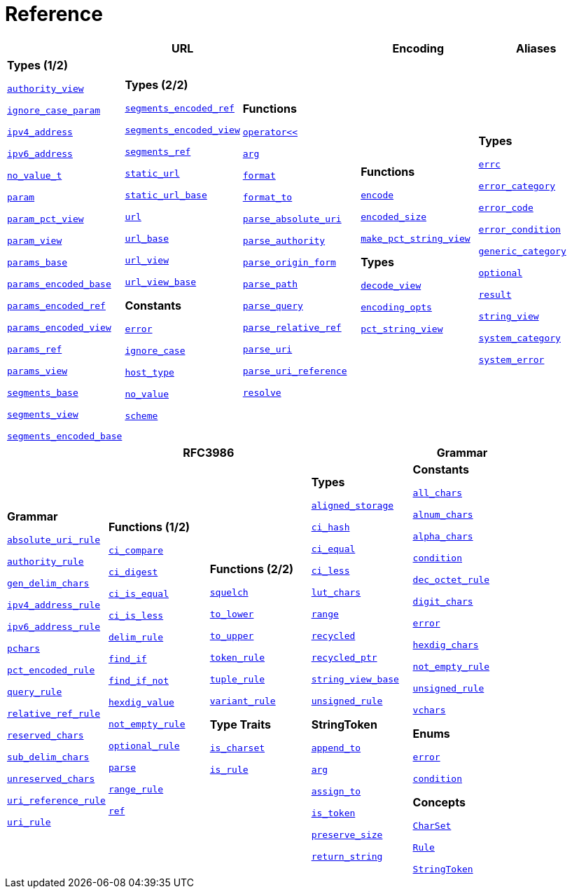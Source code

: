 //
// Copyright (c) 2023 Alan de Freitas (alandefreitas@gmail.com)
//
// Distributed under the Boost Software License, Version 1.0. (See accompanying
// file LICENSE_1_0.txt or copy at https://www.boost.org/LICENSE_1_0.txt)
//
// Official repository: https://github.com/boostorg/url
//


[#reference]
= Reference

[width=100%]
|===
3+| *URL* | *Encoding* | *Aliases*

| *Types (1/2)*

xref:reference:boost/urls/authority_view.adoc[`authority_view`]

xref:reference:boost/urls/ignore_case_param.adoc[`ignore_case_param`]

xref:reference:boost/urls/ipv4_address.adoc[`ipv4_address`]

xref:reference:boost/urls/ipv6_address.adoc[`ipv6_address`]

xref:reference:boost/urls/no_value_t.adoc[`no_value_t`]

xref:reference:boost/urls/param.adoc[`param`]

xref:reference:boost/urls/param_pct_view.adoc[`param_pct_view`]

xref:reference:boost/urls/param_view.adoc[`param_view`]

xref:reference:boost/urls/params_base.adoc[`params_base`]

xref:reference:boost/urls/params_encoded_base.adoc[`params_encoded_base`]

xref:reference:boost/urls/params_encoded_ref.adoc[`params_encoded_ref`]

xref:reference:boost/urls/params_encoded_view.adoc[`params_encoded_view`]

xref:reference:boost/urls/params_ref.adoc[`params_ref`]

xref:reference:boost/urls/params_view.adoc[`params_view`]

xref:reference:boost/urls/segments_base.adoc[`segments_base`]

xref:reference:boost/urls/segments_view.adoc[`segments_view`]

xref:reference:boost/urls/segments_encoded_base.adoc[`segments_encoded_base`]

| **Types (2/2)**

xref:reference:boost/urls/segments_encoded_ref.adoc[`segments_encoded_ref`]

xref:reference:boost/urls/segments_encoded_view.adoc[`segments_encoded_view`]

xref:reference:boost/urls/segments_ref.adoc[`segments_ref`]

xref:reference:boost/urls/static_url.adoc[`static_url`]

xref:reference:boost/urls/static_url_base.adoc[`static_url_base`]

xref:reference:boost/urls/url.adoc[`url`]

xref:reference:boost/urls/url_base.adoc[`url_base`]

xref:reference:boost/urls/url_view.adoc[`url_view`]

xref:reference:boost/urls/url_view_base.adoc[`url_view_base`]

**Constants**

xref:reference:boost/urls/error.adoc[`error`]

xref:reference:boost/urls/ignore_case.adoc[`ignore_case`]

xref:reference:boost/urls/host_type.adoc[`host_type`]

xref:reference:boost/urls/no_value.adoc[`no_value`]

xref:reference:boost/urls/scheme.adoc[`scheme`]

| **Functions**

xref:reference:boost/urls/operator_lshift.adoc[`operator<<`]

xref:reference:boost/urls/arg.adoc[`arg`]

xref:reference:boost/urls/format.adoc[`format`]

xref:reference:boost/urls/format_to.adoc[`format_to`]

xref:reference:boost/urls/parse_absolute_uri.adoc[`parse_absolute_uri`]

xref:reference:boost/urls/parse_authority.adoc[`parse_authority`]

xref:reference:boost/urls/parse_origin_form.adoc[`parse_origin_form`]

xref:reference:boost/urls/parse_path.adoc[`parse_path`]

xref:reference:boost/urls/parse_query.adoc[`parse_query`]

xref:reference:boost/urls/parse_relative_ref.adoc[`parse_relative_ref`]

xref:reference:boost/urls/parse_uri.adoc[`parse_uri`]

xref:reference:boost/urls/parse_uri_reference.adoc[`parse_uri_reference`]

xref:reference:boost/urls/resolve.adoc[`resolve`]

| **Functions**

xref:reference:boost/urls/encode.adoc[`encode`]

xref:reference:boost/urls/encoded_size.adoc[`encoded_size`]

xref:reference:boost/urls/make_pct_string_view.adoc[`make_pct_string_view`]

**Types**

xref:reference:boost/urls/decode_view.adoc[`decode_view`]

xref:reference:boost/urls/encoding_opts.adoc[`encoding_opts`]

xref:reference:boost/urls/pct_string_view.adoc[`pct_string_view`]

| **Types**

xref:reference:boost/urls/error_types/errc.adoc[`errc`]

xref:reference:boost/urls/error_types/error_category.adoc[`error_category`]

xref:reference:boost/urls/error_types/error_code.adoc[`error_code`]

xref:reference:boost/urls/error_types/error_condition.adoc[`error_condition`]

xref:reference:boost/urls/error_types/generic_category.adoc[`generic_category`]

xref:reference:boost/urls/optional.adoc[`optional`]

xref:reference:boost/urls/error_types/result.adoc[`result`]

xref:reference:boost/urls/string_view.adoc[`string_view`]

xref:reference:boost/urls/error_types/system_category.adoc[`system_category`]

xref:reference:boost/urls/error_types/system_error.adoc[`system_error`]

|===

[width=100%]
|===
4+| *RFC3986* | *Grammar*

| **Grammar**

xref:reference:boost/urls/absolute_uri_rule.adoc[`absolute_uri_rule`]

xref:reference:boost/urls/authority_rule.adoc[`authority_rule`]

xref:reference:boost/urls/gen_delim_chars.adoc[`gen_delim_chars`]

xref:reference:boost/urls/ipv4_address_rule.adoc[`ipv4_address_rule`]

xref:reference:boost/urls/ipv6_address_rule.adoc[`ipv6_address_rule`]

xref:reference:boost/urls/pchars.adoc[`pchars`]

xref:reference:boost/urls/pct_encoded_rule.adoc[`pct_encoded_rule`]

xref:reference:boost/urls/query_rule.adoc[`query_rule`]

xref:reference:boost/urls/relative_ref_rule.adoc[`relative_ref_rule`]

xref:reference:boost/urls/reserved_chars.adoc[`reserved_chars`]

xref:reference:boost/urls/sub_delim_chars.adoc[`sub_delim_chars`]

xref:reference:boost/urls/unreserved_chars.adoc[`unreserved_chars`]

xref:reference:boost/urls/uri_reference_rule.adoc[`uri_reference_rule`]

xref:reference:boost/urls/uri_rule.adoc[`uri_rule`]

| **Functions (1/2)**

xref:reference:boost/urls/grammar/ci_compare.adoc[`ci_compare`]

xref:reference:boost/urls/grammar/ci_digest.adoc[`ci_digest`]

xref:reference:boost/urls/grammar/ci_is_equal.adoc[`ci_is_equal`]

xref:reference:boost/urls/grammar/ci_is_less.adoc[`ci_is_less`]

xref:reference:boost/urls/grammar/delim_rule.adoc[`delim_rule`]

xref:reference:boost/urls/grammar/find_if.adoc[`find_if`]

xref:reference:boost/urls/grammar/find_if_not.adoc[`find_if_not`]

xref:reference:boost/urls/grammar/hexdig_value.adoc[`hexdig_value`]

xref:reference:boost/urls/grammar/not_empty_rule.adoc[`not_empty_rule`]

xref:reference:boost/urls/grammar/optional_rule.adoc[`optional_rule`]

xref:reference:boost/urls/grammar/parse.adoc[`parse`]

xref:reference:boost/urls/grammar/range_rule.adoc[`range_rule`]

xref:reference:boost/urls/grammar/ref.adoc[`ref`]

| **Functions (2/2)**

xref:reference:boost/urls/grammar/squelch.adoc[`squelch`]

xref:reference:boost/urls/grammar/to_lower.adoc[`to_lower`]

xref:reference:boost/urls/grammar/to_upper.adoc[`to_upper`]

xref:reference:boost/urls/grammar/token_rule.adoc[`token_rule`]

xref:reference:boost/urls/grammar/tuple_rule.adoc[`tuple_rule`]

xref:reference:boost/urls/grammar/variant_rule.adoc[`variant_rule`]

**Type Traits**

xref:reference:boost/urls/grammar/is_charset.adoc[`is_charset`]

xref:reference:boost/urls/grammar/is_rule.adoc[`is_rule`]

| **Types**

xref:reference:boost/urls/grammar/aligned_storage.adoc[`aligned_storage`]

xref:reference:boost/urls/grammar/ci_hash.adoc[`ci_hash`]

xref:reference:boost/urls/grammar/ci_equal.adoc[`ci_equal`]

xref:reference:boost/urls/grammar/ci_less.adoc[`ci_less`]

xref:reference:boost/urls/grammar/lut_chars.adoc[`lut_chars`]

xref:reference:boost/urls/grammar/range.adoc[`range`]

xref:reference:boost/urls/grammar/recycled.adoc[`recycled`]

xref:reference:boost/urls/grammar/recycled_ptr.adoc[`recycled_ptr`]

xref:reference:boost/urls/grammar/string_view_base.adoc[`string_view_base`]

xref:reference:boost/urls/grammar/unsigned_rule.adoc[`unsigned_rule`]

**StringToken**

xref:reference:boost/urls/string_token/append_to.adoc[`append_to`]

xref:reference:boost/urls/string_token/arg.adoc[`arg`]

xref:reference:boost/urls/string_token/assign_to.adoc[`assign_to`]

xref:reference:boost/urls/string_token/is_token.adoc[`is_token`]

xref:reference:boost/urls/string_token/preserve_size.adoc[`preserve_size`]

xref:reference:boost/urls/string_token/return_string.adoc[`return_string`]

| **Constants**

xref:reference:boost/urls/grammar/all_chars.adoc[`all_chars`]

xref:reference:boost/urls/grammar/alnum_chars.adoc[`alnum_chars`]

xref:reference:boost/urls/grammar/alpha_chars.adoc[`alpha_chars`]

xref:reference:boost/urls/grammar/condition.adoc[`condition`]

xref:reference:boost/urls/grammar/dec_octet_rule.adoc[`dec_octet_rule`]

xref:reference:boost/urls/grammar/digit_chars.adoc[`digit_chars`]

xref:reference:boost/urls/grammar/error.adoc[`error`]

xref:reference:boost/urls/grammar/hexdig_chars.adoc[`hexdig_chars`]

xref:reference:boost/urls/grammar/not_empty_rule.adoc[`not_empty_rule`]

xref:reference:boost/urls/grammar/unsigned_rule.adoc[`unsigned_rule`]

xref:reference:boost/urls/grammar/vchars.adoc[`vchars`]

**Enums**

xref:reference:boost/urls/grammar/error.adoc[`error`]

xref:reference:boost/urls/grammar/condition.adoc[`condition`]

**Concepts**

xref:concepts/CharSet.adoc[`CharSet`]

xref:concepts/Rule.adoc[`Rule`]

xref:concepts/StringToken.adoc[`StringToken`]

|===

